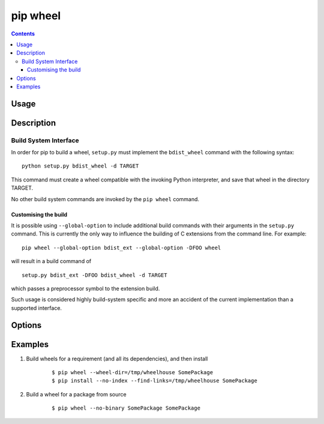 
.. _`pip wheel`:

=========
pip wheel
=========

.. contents::

Usage
=====

.. pip-command-usage:: wheel


Description
===========

.. pip-command-description:: wheel


Build System Interface
----------------------

In order for pip to build a wheel, ``setup.py`` must implement the
``bdist_wheel`` command with the following syntax::

    python setup.py bdist_wheel -d TARGET

This command must create a wheel compatible with the invoking Python
interpreter, and save that wheel in the directory TARGET.

No other build system commands are invoked by the ``pip wheel`` command.

Customising the build
^^^^^^^^^^^^^^^^^^^^^

It is possible using ``--global-option`` to include additional build commands
with their arguments in the ``setup.py`` command. This is currently the only
way to influence the building of C extensions from the command line. For
example::

    pip wheel --global-option bdist_ext --global-option -DFOO wheel

will result in a build command of

::

    setup.py bdist_ext -DFOO bdist_wheel -d TARGET

which passes a preprocessor symbol to the extension build.

Such usage is considered highly build-system specific and more an accident of
the current implementation than a supported interface.



Options
=======

.. pip-command-options:: wheel

.. pip-index-options:: wheel


Examples
========

#. Build wheels for a requirement (and all its dependencies), and then install

    ::

      $ pip wheel --wheel-dir=/tmp/wheelhouse SomePackage
      $ pip install --no-index --find-links=/tmp/wheelhouse SomePackage

#. Build a wheel for a package from source

    ::

      $ pip wheel --no-binary SomePackage SomePackage
